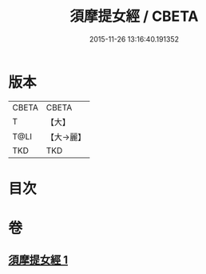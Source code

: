 #+TITLE: 須摩提女經 / CBETA
#+DATE: 2015-11-26 13:16:40.191352
* 版本
 |     CBETA|CBETA   |
 |         T|【大】     |
 |      T@LI|【大→麗】   |
 |       TKD|TKD     |

* 目次
* 卷
** [[file:KR6a0129_001.txt][須摩提女經 1]]
